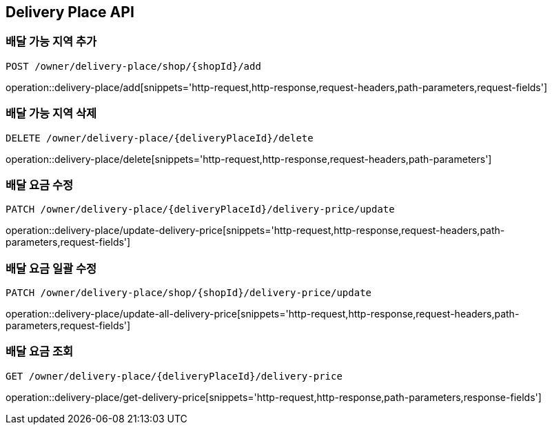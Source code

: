 [[DeliveryPlace-API]]
== Delivery Place API

=== 배달 가능 지역 추가
`POST /owner/delivery-place/shop/{shopId}/add`

operation::delivery-place/add[snippets='http-request,http-response,request-headers,path-parameters,request-fields']

=== 배달 가능 지역 삭제
`DELETE /owner/delivery-place/{deliveryPlaceId}/delete`

operation::delivery-place/delete[snippets='http-request,http-response,request-headers,path-parameters']

=== 배달 요금 수정
`PATCH /owner/delivery-place/{deliveryPlaceId}/delivery-price/update`

operation::delivery-place/update-delivery-price[snippets='http-request,http-response,request-headers,path-parameters,request-fields']

=== 배달 요금 일괄 수정
`PATCH /owner/delivery-place/shop/{shopId}/delivery-price/update`

operation::delivery-place/update-all-delivery-price[snippets='http-request,http-response,request-headers,path-parameters,request-fields']

=== 배달 요금 조회
`GET /owner/delivery-place/{deliveryPlaceId}/delivery-price`

operation::delivery-place/get-delivery-price[snippets='http-request,http-response,path-parameters,response-fields']